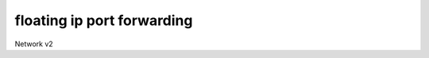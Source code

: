 ===========================
floating ip port forwarding
===========================

Network v2

.. autoprogram-cliff:: openstack.network.v2
   :command: floating ip port forwarding *

